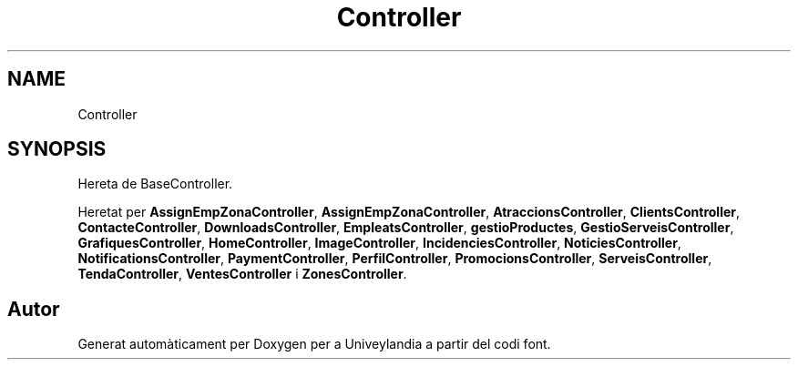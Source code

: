 .TH "Controller" 3 "Dc Mai 15 2019" "Version 1.0" "Univeylandia" \" -*- nroff -*-
.ad l
.nh
.SH NAME
Controller
.SH SYNOPSIS
.br
.PP
.PP
Hereta de BaseController\&.
.PP
Heretat per \fBAssignEmpZonaController\fP, \fBAssignEmpZonaController\fP, \fBAtraccionsController\fP, \fBClientsController\fP, \fBContacteController\fP, \fBDownloadsController\fP, \fBEmpleatsController\fP, \fBgestioProductes\fP, \fBGestioServeisController\fP, \fBGrafiquesController\fP, \fBHomeController\fP, \fBImageController\fP, \fBIncidenciesController\fP, \fBNoticiesController\fP, \fBNotificationsController\fP, \fBPaymentController\fP, \fBPerfilController\fP, \fBPromocionsController\fP, \fBServeisController\fP, \fBTendaController\fP, \fBVentesController\fP i \fBZonesController\fP\&.

.SH "Autor"
.PP 
Generat automàticament per Doxygen per a Univeylandia a partir del codi font\&.
